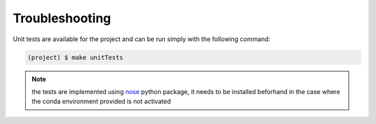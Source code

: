 Troubleshooting
---------------

Unit tests are available for the project and can be run simply with the following command:

.. code-block:: shell

   (project) $ make unitTests

.. note::
   the tests are implemented using `nose <https://pypi.org/project/nose/>`_ python package, it needs to be installed beforhand
   in the case where the conda environment provided is not activated

